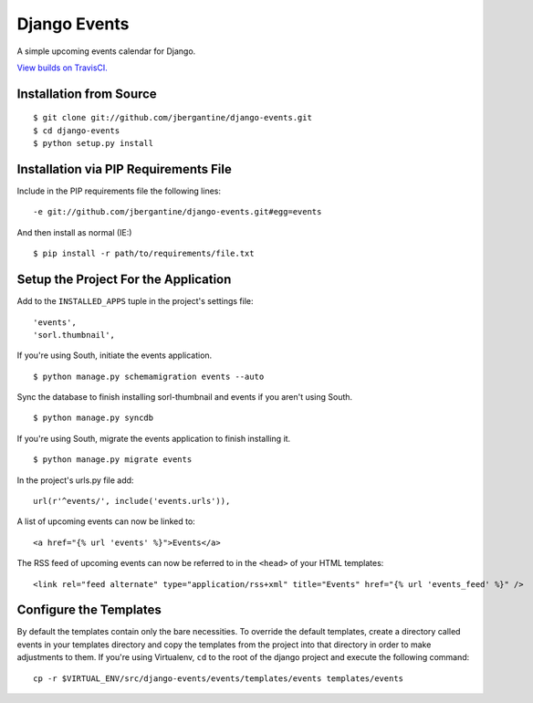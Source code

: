 =============
Django Events
=============

A simple upcoming events calendar for Django.

.. image:: https://travis-ci.org/jbergantine/django-events.svg?branch=develop

`View builds on TravisCI.`__

__ https://travis-ci.org/jbergantine/django-events

Installation from Source
========================

::

 $ git clone git://github.com/jbergantine/django-events.git
 $ cd django-events
 $ python setup.py install

Installation via PIP Requirements File
======================================

Include in the PIP requirements file the following lines:

::

 -e git://github.com/jbergantine/django-events.git#egg=events

And then install as normal (IE:)

::

 $ pip install -r path/to/requirements/file.txt

Setup the Project For the Application
=====================================

Add to the ``INSTALLED_APPS`` tuple in the project's settings file:

::

 'events',
 'sorl.thumbnail',

If you're using South, initiate the events application.

::

 $ python manage.py schemamigration events --auto

Sync the database to finish installing sorl-thumbnail and events if you aren't using South.

::

 $ python manage.py syncdb

If you're using South, migrate the events application to finish installing it.

::

 $ python manage.py migrate events

In the project's urls.py file add:

::

 url(r'^events/', include('events.urls')),

A list of upcoming events can now be linked to:

::

 <a href="{% url 'events' %}">Events</a>

The RSS feed of upcoming events can now be referred to in the ``<head>`` of your HTML templates:

::

 <link rel="feed alternate" type="application/rss+xml" title="Events" href="{% url 'events_feed' %}" />

Configure the Templates
=======================

By default the templates contain only the bare necessities. To override the default templates, create a directory called events in your templates directory and copy the templates from the project into that directory in order to make adjustments to them. If you're using Virtualenv, ``cd`` to the root of the django project and execute the following command:

::

 cp -r $VIRTUAL_ENV/src/django-events/events/templates/events templates/events
